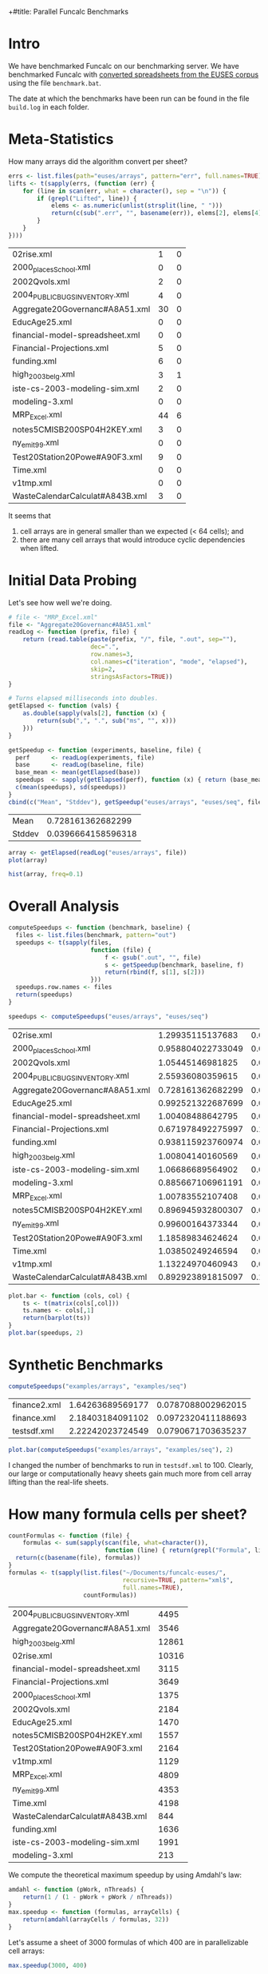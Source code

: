 +#title: Parallel Funcalc Benchmarks

* Intro

We have benchmarked Funcalc on our benchmarking server.  We have benchmarked Funcalc with
[[https://github.com/popular-parallel-programming/funcalc-euses][converted spreadsheets from the EUSES corpus]] using the file ~benchmark.bat~.

The date at which the benchmarks have been run can be found in the file ~build.log~ in each folder.


* Meta-Statistics

How many arrays did the algorithm convert per sheet?

#+begin_src R :session :exports both :results value
  errs <- list.files(path="euses/arrays", pattern="err", full.names=TRUE)
  lifts <- t(sapply(errs, (function (err) {
      for (line in scan(err, what = character(), sep = "\n")) {
          if (grepl("Lifted", line)) {
              elems <- as.numeric(unlist(strsplit(line, " ")))
              return(c(sub(".err", "", basename(err)), elems[2], elems[4]))
          }
      }
  })))
#+end_src

#+RESULTS:
| 02rise.xml                      |  1 | 0 |
| 2000_places_School.xml            |  0 | 0 |
| 2002Qvols.xml                   |  2 | 0 |
| 2004_PUBLIC_BUGS_INVENTORY.xml     |  4 | 0 |
| Aggregate20Governanc#A8A51.xml  | 30 | 0 |
| EducAge25.xml                   |  0 | 0 |
| financial-model-spreadsheet.xml |  0 | 0 |
| Financial-Projections.xml       |  5 | 0 |
| funding.xml                     |  6 | 0 |
| high_2003_belg.xml                |  3 | 1 |
| iste-cs-2003-modeling-sim.xml   |  2 | 0 |
| modeling-3.xml                  |  0 | 0 |
| MRP_Excel.xml                    | 44 | 6 |
| notes5CMISB200SP04H2KEY.xml     |  3 | 0 |
| ny_emit99.xml                    |  0 | 0 |
| Test20Station20Powe#A90F3.xml   |  9 | 0 |
| Time.xml                        |  0 | 0 |
| v1tmp.xml                       |  0 | 0 |
| WasteCalendarCalculat#A843B.xml |  3 | 0 |


It seems that

1. cell arrays are in general smaller than we expected (< 64 cells); and
2. there are many cell arrays that would introduce cyclic dependencies when lifted.


* Initial Data Probing

Let's see how well we're doing.

#+begin_src R :session :exports both :results value
  # file <- "MRP_Excel.xml"
  file <- "Aggregate20Governanc#A8A51.xml"
  readLog <- function (prefix, file) {
      return (read.table(paste(prefix, "/", file, ".out", sep=""),
                         dec=".",
                         row.names=3,
                         col.names=c("iteration", "mode", "elapsed"),
                         skip=2,
                         stringsAsFactors=TRUE))
  }

  # Turns elapsed milliseconds into doubles.
  getElapsed <- function (vals) {
      as.double(sapply(vals[2], function (x) {
          return(sub(",", ".", sub("ms", "", x)))
      }))
  }

  getSpeedup <- function (experiments, baseline, file) {
    perf      <- readLog(experiments, file)
    base      <- readLog(baseline, file)
    base_mean <- mean(getElapsed(base))
    speedups  <- sapply(getElapsed(perf), function (x) { return (base_mean / x)})
    c(mean(speedups), sd(speedups))
  }
  cbind(c("Mean", "Stddev"), getSpeedup("euses/arrays", "euses/seq", file))
#+end_src

#+RESULTS:
| Mean   |  0.728161362682299 |
| Stddev | 0.0396664158596318 |

#+begin_src R :session :exports both :results graphics :file plots/MRP_Excel_array_plot.png
  array <- getElapsed(readLog("euses/arrays", file))
  plot(array)
#+end_src

#+RESULTS:
[[file:plots/MRP_Excel_array_plot.png]]

#+begin_src R :session :exports both :results graphics :file plots/MRP_Excel_array_hist.png
  hist(array, freq=0.1)
#+end_src

#+RESULTS:
[[file:plots/MRP_Excel_array_hist.png]]


* Overall Analysis

#+begin_src R :session :exports both :results value
  computeSpeedups <- function (benchmark, baseline) {
    files <- list.files(benchmark, pattern="out")
    speedups <- t(sapply(files,
                         function (file) {
                             f <- gsub(".out", "", file)
                             s <- getSpeedup(benchmark, baseline, f)
                             return(rbind(f, s[1], s[2]))
                         }))
    speedups.row.names <- files
    return(speedups)
  }

  speedups <- computeSpeedups("euses/arrays", "euses/seq")
#+end_src

#+RESULTS:
| 02rise.xml                      |  1.29935115137683 |  0.0111817642131435 |
| 2000_places_School.xml            | 0.958804022733049 |  0.0196463874124325 |
| 2002Qvols.xml                   |  1.05445146981825 |  0.0579153407486464 |
| 2004_PUBLIC_BUGS_INVENTORY.xml     |  2.55936080359615 |  0.0432220803385926 |
| Aggregate20Governanc#A8A51.xml  | 0.728161362682299 |  0.0396664158596318 |
| EducAge25.xml                   | 0.992521322687699 |    0.01316451835416 |
| financial-model-spreadsheet.xml |  1.00408488642795 |  0.0185798889449448 |
| Financial-Projections.xml       | 0.671978492275997 |   0.172038397229881 |
| funding.xml                     | 0.938115923760974 |  0.0127707539968076 |
| high_2003_belg.xml                |  1.00804140160569 | 0.00713195684269357 |
| iste-cs-2003-modeling-sim.xml   |  1.06686689564902 |  0.0221215932381738 |
| modeling-3.xml                  | 0.885667106961191 |  0.0644298329546388 |
| MRP_Excel.xml                    |  1.00783552107408 | 0.00759186384897456 |
| notes5CMISB200SP04H2KEY.xml     | 0.896945932800307 |  0.0299784889824813 |
| ny_emit99.xml                    |  0.99600164373344 | 0.00573464551245189 |
| Test20Station20Powe#A90F3.xml   |  1.18589834624624 |  0.0388060699704289 |
| Time.xml                        |  1.03850249246594 |   0.011969563831197 |
| v1tmp.xml                       |  1.13224970460943 |  0.0261843664370754 |
| WasteCalendarCalculat#A843B.xml | 0.892923891815097 |   0.104011986966532 |


#+begin_src R :session :exports both :results graphics :file plots/errorbars.png
  plot.bar <- function (cols, col) {
      ts <- t(matrix(cols[,col]))
      ts.names <- cols[,1]
      return(barplot(ts))
  }
  plot.bar(speedups, 2)
#+end_src

#+RESULTS:
[[file:plots/errorbars.png]]


* Synthetic Benchmarks

#+begin_src R :session :exports both :results value
computeSpeedups("examples/arrays", "examples/seq")
#+end_src

#+RESULTS:
| finance2.xml | 1.64263689569177 | 0.0787088002962015 |
| finance.xml  | 2.18403184091102 | 0.0972320411188693 |
| testsdf.xml  | 2.22242023724549 | 0.0790671703635237 |


#+begin_src R :session :exports both :results graphics :file plots/barplot_examples.png
plot.bar(computeSpeedups("examples/arrays", "examples/seq"), 2)
#+end_src

#+RESULTS:
[[file:plots/barplot_examples.png]]

I changed the number of benchmarks to run in ~testsdf.xml~ to 100.  Clearly, our large or computationally heavy sheets gain much more from cell array lifting than the real-life sheets.


* How many formula cells per sheet?

#+begin_src R :session :exports both :results value
  countFormulas <- function (file) {
      formulas <- sum(sapply(scan(file, what=character()),
                             function (line) { return(grepl("Formula", line)) }))
    return(c(basename(file), formulas))
  }
  formulas <- t(sapply(list.files("~/Documents/funcalc-euses/",
                                  recursive=TRUE, pattern="xml$",
                                  full.names=TRUE),
                       countFormulas))
#+end_src

#+RESULTS:
| 2004_PUBLIC_BUGS_INVENTORY.xml     |  4495 |
| Aggregate20Governanc#A8A51.xml  |  3546 |
| high_2003_belg.xml                | 12861 |
| 02rise.xml                      | 10316 |
| financial-model-spreadsheet.xml |  3115 |
| Financial-Projections.xml       |  3649 |
| 2000_places_School.xml            |  1375 |
| 2002Qvols.xml                   |  2184 |
| EducAge25.xml                   |  1470 |
| notes5CMISB200SP04H2KEY.xml     |  1557 |
| Test20Station20Powe#A90F3.xml   |  2164 |
| v1tmp.xml                       |  1129 |
| MRP_Excel.xml                    |  4809 |
| ny_emit99.xml                    |  4353 |
| Time.xml                        |  4198 |
| WasteCalendarCalculat#A843B.xml |   844 |
| funding.xml                     |  1636 |
| iste-cs-2003-modeling-sim.xml   |  1991 |
| modeling-3.xml                  |   213 |


We compute the theoretical maximum speedup by using Amdahl's law:

#+begin_src R :session :exports both :results none
  amdahl <- function (pWork, nThreads) {
      return(1 / (1 - pWork + pWork / nThreads))
  }
  max.speedup <- function (formulas, arrayCells) {
      return(amdahl(arrayCells / formulas, 32))
  }
#+end_src

Let's assume a sheet of 3000 formulas of which 400 are in parallelizable cell arrays:

#+begin_src R :session :exports both :results value
  max.speedup(3000, 400)
#+end_src

#+RESULTS:
: 1.14832535885167

This is actually not too far from what we achieve on average, also counting sheets that are not converted:

#+begin_src R :session :exports both :results value
  speedups <- computeSpeedups("euses/arrays", "euses/seq")
  mean(as.numeric(speedups[,2]))
#+end_src

#+RESULTS:
: 1.06935591433261
